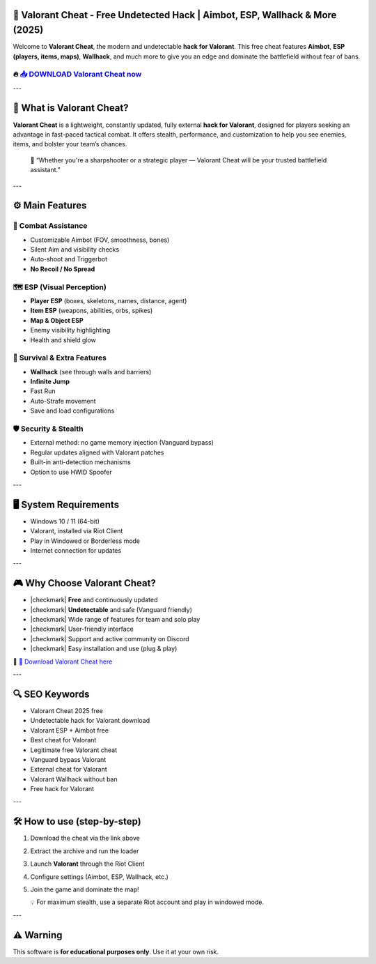 ====================================================================================================
🎯 Valorant Cheat - Free Undetected Hack | Aimbot, ESP, Wallhack & More (2025)
====================================================================================================

Welcome to **Valorant Cheat**, the modern and undetectable **hack for Valorant**. This free cheat features **Aimbot**, **ESP (players, items, maps)**, **Wallhack**, and much more to give you an edge and dominate the battlefield without fear of bans.

----------------------------------------------------------------------------------------------------
🔥 `📥 DOWNLOAD Valorant Cheat now <https://anysoftdownload.com/>`_
----------------------------------------------------------------------------------------------------



---

======================
🔪 What is Valorant Cheat?
======================

**Valorant Cheat** is a lightweight, constantly updated, fully external **hack for Valorant**, designed for players seeking an advantage in fast-paced tactical combat. It offers stealth, performance, and customization to help you see enemies, items, and bolster your team’s chances.

   🧠 “Whether you're a sharpshooter or a strategic player — Valorant Cheat will be your trusted battlefield assistant.”

---

=================
⚙️ Main Features
=================

-------------
🎯 Combat Assistance
-------------

* Customizable Aimbot (FOV, smoothness, bones)
* Silent Aim and visibility checks
* Auto-shoot and Triggerbot
* **No Recoil / No Spread**

--------------------
🗺️ ESP (Visual Perception)
--------------------

* **Player ESP** (boxes, skeletons, names, distance, agent)
* **Item ESP** (weapons, abilities, orbs, spikes)
* **Map & Object ESP**
* Enemy visibility highlighting
* Health and shield glow

-----------------------
🎒 Survival & Extra Features
-----------------------

* **Wallhack** (see through walls and barriers)
* **Infinite Jump**
* Fast Run
* Auto-Strafe movement
* Save and load configurations

-------------------
🛡️ Security & Stealth
-------------------

* External method: no game memory injection (Vanguard bypass)
* Regular updates aligned with Valorant patches
* Built-in anti-detection mechanisms
* Option to use HWID Spoofer

---

=======================
🖥️ System Requirements
=======================

* Windows 10 / 11 (64-bit)
* Valorant, installed via Riot Client
* Play in Windowed or Borderless mode
* Internet connection for updates

---

=========================
🎮 Why Choose Valorant Cheat?
=========================

* |checkmark| **Free** and continuously updated
* |checkmark| **Undetectable** and safe (Vanguard friendly)
* |checkmark| Wide range of features for team and solo play
* |checkmark| User-friendly interface
* |checkmark| Support and active community on Discord
* |checkmark| Easy installation and use (plug & play)

🔗 `🚀 Download Valorant Cheat here <https://anysoftdownload.com/>`_

---

===================
🔍 SEO Keywords
===================

* Valorant Cheat 2025 free
* Undetectable hack for Valorant download
* Valorant ESP + Aimbot free
* Best cheat for Valorant
* Legitimate free Valorant cheat
* Vanguard bypass Valorant
* External cheat for Valorant
* Valorant Wallhack without ban
* Free hack for Valorant

---

=============================
🛠️ How to use (step-by-step)
=============================

1. Download the cheat via the link above
2. Extract the archive and run the loader
3. Launch **Valorant** through the Riot Client
4. Configure settings (Aimbot, ESP, Wallhack, etc.)
5. Join the game and dominate the map!

   💡 For maximum stealth, use a separate Riot account and play in windowed mode.

---

=============
⚠️ Warning
=============

This software is **for educational purposes only**. Use it at your own risk.

